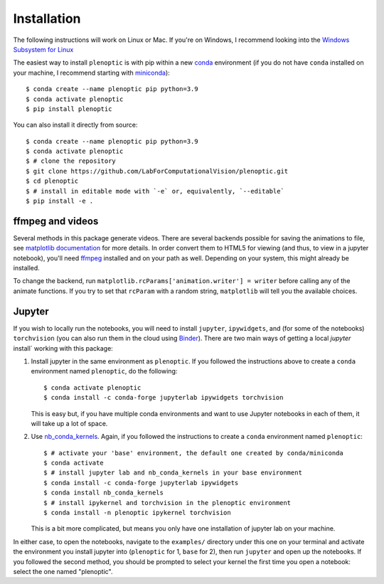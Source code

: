 .. _install:

Installation
************

The following instructions will work on Linux or Mac. If you're on Windows, I
recommend looking into the `Windows Subsystem for Linux
<https://docs.microsoft.com/en-us/windows/wsl/install-win10).>`_

The easiest way to install ``plenoptic`` is with pip within a new `conda
<https://docs.conda.io/en/latest/>`_ environment (if you do not have ``conda``
installed on your machine, I recommend starting with `miniconda
<https://docs.conda.io/en/latest/miniconda.html>`_)::

$ conda create --name plenoptic pip python=3.9
$ conda activate plenoptic
$ pip install plenoptic

You can also install it directly from source::

$ conda create --name plenoptic pip python=3.9
$ conda activate plenoptic
$ # clone the repository
$ git clone https://github.com/LabForComputationalVision/plenoptic.git
$ cd plenoptic
$ # install in editable mode with `-e` or, equivalently, `--editable`
$ pip install -e .

ffmpeg and videos
-----------------

Several methods in this package generate videos. There are several backends
possible for saving the animations to file, see `matplotlib documentation
<https://matplotlib.org/stable/api/animation_api.html#writer-classes>`_ for more
details. In order convert them to HTML5 for viewing (and thus, to view in a
jupyter notebook), you'll need `ffmpeg <https://ffmpeg.org/download.html>`_
installed and on your path as well. Depending on your system, this might already
be installed.

To change the backend, run ``matplotlib.rcParams['animation.writer'] = writer``
before calling any of the animate functions. If you try to set that ``rcParam``
with a random string, ``matplotlib`` will tell you the available choices.

Jupyter
-------

If you wish to locally run the notebooks, you will need to install ``jupyter``,
``ipywidgets``, and (for some of the notebooks) ``torchvision`` (you can also
run them in the cloud using `Binder
<https://mybinder.org/v2/gh/LabForComputationalVision/plenoptic/1.0.1?filepath=examples>`_).
There are two main ways of getting a local `jupyter` install` working with this
package:

1. Install jupyter in the same environment as ``plenoptic``. If you followed the
   instructions above to create a ``conda`` environment named ``plenoptic``, do
   the following::

   $ conda activate plenoptic
   $ conda install -c conda-forge jupyterlab ipywidgets torchvision

   This is easy but, if you have multiple conda environments and want to use
   Jupyter notebooks in each of them, it will take up a lot of space.

2. Use `nb_conda_kernels
   <https://github.com/Anaconda-Platform/nb_conda_kernels>`_. Again, if you
   followed the instructions to create a ``conda`` environment named
   ``plenoptic``::

   $ # activate your 'base' environment, the default one created by conda/miniconda
   $ conda activate
   $ # install jupyter lab and nb_conda_kernels in your base environment
   $ conda install -c conda-forge jupyterlab ipywidgets
   $ conda install nb_conda_kernels
   $ # install ipykernel and torchvision in the plenoptic environment
   $ conda install -n plenoptic ipykernel torchvision

   This is a bit more complicated, but means you only have one installation of
   jupyter lab on your machine.

In either case, to open the notebooks, navigate to the ``examples/`` directory
under this one on your terminal and activate the environment you install jupyter
into (``plenoptic`` for 1, ``base`` for 2), then run ``jupyter`` and open up the
notebooks. If you followed the second method, you should be prompted to select
your kernel the first time you open a notebook: select the one named
"plenoptic".
